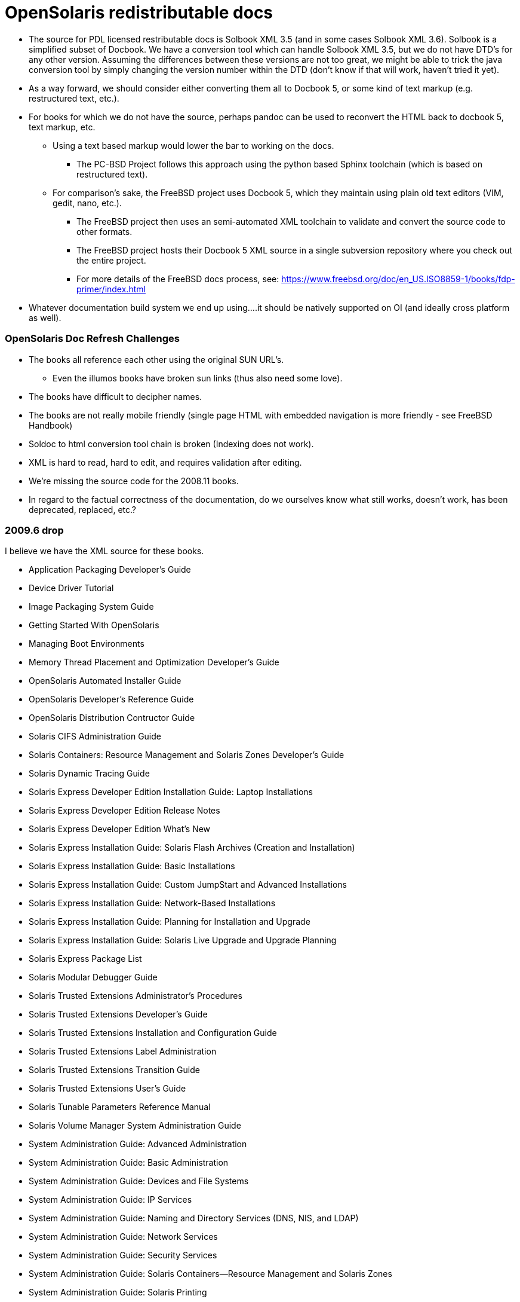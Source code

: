 = OpenSolaris redistributable docs

* The source for PDL licensed restributable docs is Solbook XML 3.5 (and in some cases Solbook XML 3.6). Solbook is a simplified subset of Docbook. We have a conversion tool which can handle Solbook XML 3.5, but we do not have DTD's for any other version. Assuming the differences between these versions are not too great, we might be able to trick the java conversion tool by simply changing the version number within the DTD (don't know if that will work, haven't tried it yet).

* As a way forward, we should consider either converting them all to Docbook 5, or some kind of text markup (e.g. restructured text, etc.).
* For books for which we do not have the source, perhaps pandoc can be used to reconvert the HTML back to docbook 5, text markup, etc.
** Using a text based markup would lower the bar to working on the docs. 
*** The PC-BSD Project follows this approach using the python based Sphinx toolchain (which is based on restructured text).
** For comparison's sake, the FreeBSD project uses Docbook 5, which they maintain using plain old text editors (VIM, gedit, nano, etc.). 
*** The FreeBSD project then uses an semi-automated XML toolchain to validate and convert the source code to other formats. 
*** The FreeBSD project hosts their Docbook 5 XML source in a single subversion repository where you check out the entire project.
*** For more details of the FreeBSD docs process, see: https://www.freebsd.org/doc/en_US.ISO8859-1/books/fdp-primer/index.html
* Whatever documentation build system we end up using....it should be natively supported on OI (and ideally cross platform as well).


=== OpenSolaris Doc Refresh Challenges

* The books all reference each other using the original SUN URL's.
** Even the illumos books have broken sun links (thus also need some love).
* The books have difficult to decipher names.
* The books are not really mobile friendly (single page HTML with embedded navigation is more friendly - see FreeBSD Handbook)
* Soldoc to html conversion tool chain is broken (Indexing does not work).
* XML is hard to read, hard to edit, and requires validation after editing.
* We're missing the source code for the 2008.11 books.
* In regard to the factual correctness of the documentation, do we ourselves know what still works, doesn't work, has been deprecated, replaced, etc.?


=== 2009.6 drop

I believe we have the XML source for these books.

* Application Packaging Developer's Guide
* Device Driver Tutorial
* Image Packaging System Guide
* Getting Started With OpenSolaris
* Managing Boot Environments
* Memory Thread Placement and Optimization Developer's Guide
* OpenSolaris Automated Installer Guide
* OpenSolaris Developer's Reference Guide
* OpenSolaris Distribution Contructor Guide
* Solaris CIFS Administration Guide
* Solaris Containers: Resource Management and Solaris Zones Developer's Guide
* Solaris Dynamic Tracing Guide
* Solaris Express Developer Edition Installation Guide: Laptop Installations
* Solaris Express Developer Edition Release Notes
* Solaris Express Developer Edition What's New
* Solaris Express Installation Guide: Solaris Flash Archives (Creation and Installation)
* Solaris Express Installation Guide: Basic Installations
* Solaris Express Installation Guide: Custom JumpStart and Advanced Installations
* Solaris Express Installation Guide: Network-Based Installations
* Solaris Express Installation Guide: Planning for Installation and Upgrade
* Solaris Express Installation Guide: Solaris Live Upgrade and Upgrade Planning
* Solaris Express Package List
* Solaris Modular Debugger Guide
* Solaris Trusted Extensions Administrator's Procedures
* Solaris Trusted Extensions Developer's Guide
* Solaris Trusted Extensions Installation and Configuration Guide
* Solaris Trusted Extensions Label Administration
* Solaris Trusted Extensions Transition Guide
* Solaris Trusted Extensions User's Guide
* Solaris Tunable Parameters Reference Manual
* Solaris Volume Manager System Administration Guide
* System Administration Guide: Advanced Administration
* System Administration Guide: Basic Administration
* System Administration Guide: Devices and File Systems
* System Administration Guide: IP Services
* System Administration Guide: Naming and Directory Services (DNS, NIS, and LDAP)
* System Administration Guide: Network Services
* System Administration Guide: Security Services
* System Administration Guide: Solaris Containers--Resource Management and Solaris Zones
* System Administration Guide: Solaris Printing
* Writing Device Drivers
* ZFS Administration Guide



=== 2008.11 drop

We **do not** have the source for these books. All that looks to be available is HTML. Presumably these books are also open source, but I am not sure they were released under PDL like the books from the 2009.06 drop.

* https://web.archive.org/web/20110812020753/http://dlc.sun.com/osol/docs/content/2008.11/[2008.11 OpenSolaris Docs]
* Another link to the same 2008 books: http://www.linuxtopia.org/online_books/opensolaris_2008/


=== A full list of the 2008.11 books with separate links to each directory:

* https://web.archive.org/web/20090711142146/http://dlc.sun.com/osol/docs/content/2008.11/AIinstall/docinfo.html[OpenSolaris 2008.11 Automated Installer Guide]

* https://web.archive.org/web/20090207062303/http://dlc.sun.com/osol/docs/content/2008.11/COMSTARADMIN/docinfo.html[OpenSolaris 2008.11 COMSTAR Administration Guide]

* https://web.archive.org/web/20101103075914/http://dlc.sun.com/osol/docs/content/2008.11/DistroConst/[OpenSolaris 2008.11 Distribution Constructor Guide]

* https://web.archive.org/web/20090530123921/http://dlc.sun.com/osol/docs/content/2008.11/IMGPACKAGESYS/docinfo.html[OpenSolaris 2008.11 Image Packaging System Guide]

* https://web.archive.org/web/20110814192736/http://dlc.sun.com/osol/docs/content/2008.11/MEDIACAG/[OpenSolaris 2008.11 Media Management System Administration Guide]

* https://web.archive.org/web/20090215194657/http://dlc.sun.com/osol/docs/content/2008.11/OSDEV/docinfo.html[OpenSolaris 2008.11 Development Environment Guide]

* https://web.archive.org/web/20090207094506/http://dlc.sun.com/osol/docs/content/2008.11/SYSADV0/[OpenSolaris 2008.11 System Administration Guide]

* https://web.archive.org/web/20100207034244/http://dlc.sun.com/osol/docs/content/2008.11/snapupgrade/docinfo.html[OpenSolaris 2008.11 Managing Boot Environments]

* https://web.archive.org/web/20090429214954/http://dlc.sun.com/osol/docs/content/2008.11/getstart/docinfo.html[Introduction to the OpenSolaris 2008.11 Release]


=== Other OpenSolaris docs

* https://web.archive.org/web/20100123170801/http://docs.sun.com/app/docs/coll/2509.1[Open HA Cluster 2009.06 Collection]

